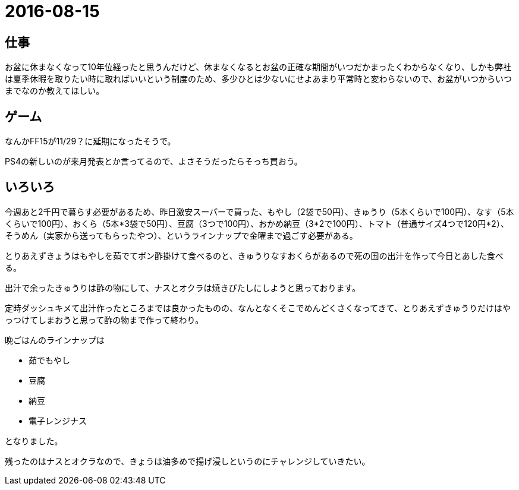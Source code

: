 = 2016-08-15

## 仕事
お盆に休まなくなって10年位経ったと思うんだけど、休まなくなるとお盆の正確な期間がいつだかまったくわからなくなり、しかも弊社は夏季休暇を取りたい時に取ればいいという制度のため、多少ひとは少ないにせよあまり平常時と変わらないので、お盆がいつからいつまでなのか教えてほしい。

## ゲーム
なんかFF15が11/29？に延期になったそうで。

PS4の新しいのが来月発表とか言ってるので、よさそうだったらそっち買おう。


## いろいろ
今週あと2千円で暮らす必要があるため、昨日激安スーパーで買った、もやし（2袋で50円）、きゅうり（5本くらいで100円）、なす（5本くらいで100円）、おくら（5本*3袋で50円）、豆腐（3つで100円）、おかめ納豆（3*2で100円）、トマト（普通サイズ4つで120円*2）、そうめん（実家から送ってもらったやつ）、というラインナップで金曜まで過ごす必要がある。

とりあえずきょうはもやしを茹でてポン酢掛けて食べるのと、きゅうりなすおくらがあるので死の国の出汁を作って今日とあした食べる。

出汁で余ったきゅうりは酢の物にして、ナスとオクラは焼きびたしにしようと思っております。

定時ダッシュキメて出汁作ったところまでは良かったものの、なんとなくそこでめんどくさくなってきて、とりあえずきゅうりだけはやっつけてしまおうと思って酢の物まで作って終わり。

晩ごはんのラインナップは

* 茹でもやし
* 豆腐
* 納豆
* 電子レンジナス

となりました。

残ったのはナスとオクラなので、きょうは油多めで揚げ浸しというのにチャレンジしていきたい。